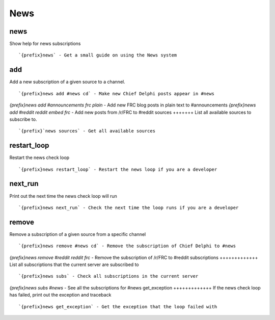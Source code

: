 ====
News
====
news
++++
Show help for news subscriptions
::
   `{prefix}news` - Get a small guide on using the News system
add
+++
Add a new subscription of a given source to a channel.
::
   `{prefix}news add #news cd` - Make new Chief Delphi posts appear in #news
`{prefix}news add #announcements frc plain` - Add new FRC blog posts in plain text to #announcements
`{prefix}news add #reddit reddit embed frc` - Add new posts from /r/FRC to #reddit
sources
+++++++
List all available sources to subscribe to.
::
   `{prefix}`news sources` - Get all available sources
restart_loop
++++++++++++
Restart the news check loop
::
   `{prefix}news restart_loop` - Restart the news loop if you are a developer
next_run
++++++++
Print out the next time the news check loop will run
::
   `{prefix}news next_run` - Check the next time the loop runs if you are a developer
remove
++++++
Remove a subscription of a given source from a specific channel
::
   `{prefix}news remove #news cd` - Remove the subscription of Chief Delphi to #news
`{prefix}news remove #reddit reddit frc` - Remove the subscription of /r/FRC to #reddit
subscriptions
+++++++++++++
List all subscriptions that the current server are subscribed to
::
   `{prefix}news subs` - Check all subscriptions in the current server
`{prefix}news subs #news` - See all the subscriptions for #news
get_exception
+++++++++++++
If the news check loop has failed, print out the exception and traceback
::
   `{prefix}news get_exception` - Get the exception that the loop failed with
